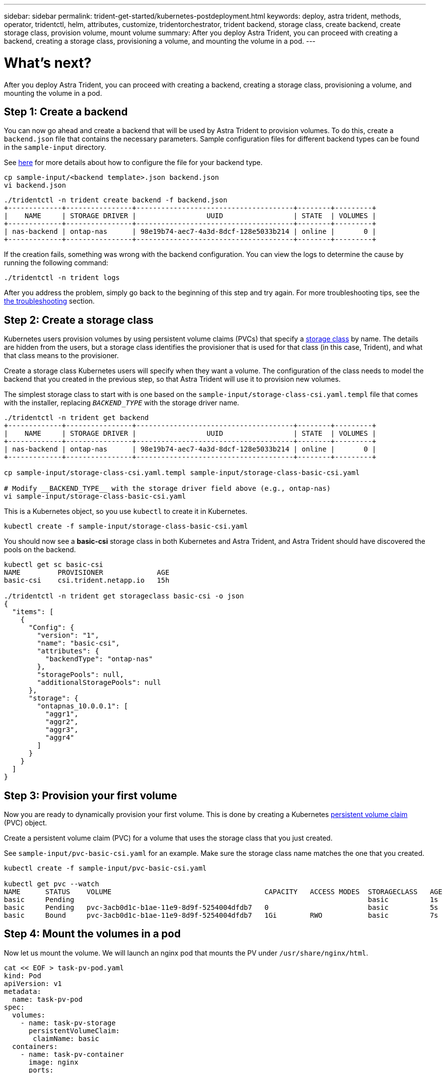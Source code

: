 ---
sidebar: sidebar
permalink: trident-get-started/kubernetes-postdeployment.html
keywords: deploy, astra trident, methods, operator, tridentctl, helm, attributes, customize, tridentorchestrator, trident backend, storage class, create backend, create storage class, provision volume, mount volume
summary: After you deploy Astra Trident, you can proceed with creating a backend, creating a storage class, provisioning a volume, and mounting the volume in a pod.
---

= What's next?
:hardbreaks:
:icons: font
:imagesdir: ../media/

After you deploy Astra Trident, you can proceed with creating a backend, creating a storage class, provisioning a volume, and mounting the volume in a pod.

== Step 1: Create a backend

You can now go ahead and create a backend that will be used by Astra Trident to provision volumes. To do this, create a `backend.json` file that contains the necessary parameters. Sample configuration files for different backend types can be found in the `sample-input` directory.

See link:../trident-use/backends.html[here^] for more details about how to configure the file for your backend type.

----
cp sample-input/<backend template>.json backend.json
vi backend.json
----

----
./tridentctl -n trident create backend -f backend.json
+-------------+----------------+--------------------------------------+--------+---------+
|    NAME     | STORAGE DRIVER |                 UUID                 | STATE  | VOLUMES |
+-------------+----------------+--------------------------------------+--------+---------+
| nas-backend | ontap-nas      | 98e19b74-aec7-4a3d-8dcf-128e5033b214 | online |       0 |
+-------------+----------------+--------------------------------------+--------+---------+
----

If the creation fails, something was wrong with the backend configuration. You can view the logs to determine the cause by running the following command:
----
./tridentctl -n trident logs
----

After you address the problem, simply go back to the beginning of this step and try again. For more troubleshooting tips, see the link:../troubleshooting.html[the troubleshooting^] section.

== Step 2: Create a storage class

Kubernetes users provision volumes by using persistent volume claims (PVCs) that specify a https://kubernetes.io/docs/concepts/storage/storage-classes/[storage class^] by name. The details are hidden from the users, but a storage class identifies the provisioner that is used for that class (in this case, Trident), and what that class means to the provisioner.

Create a storage class Kubernetes users will specify when they want a volume. The configuration of the class needs to model the backend that you created in the previous step, so that Astra Trident will use it to provision new volumes.

The simplest storage class to start with is one based on the `sample-input/storage-class-csi.yaml.templ` file that comes with the installer, replacing `__BACKEND_TYPE__` with the storage driver name.
----
./tridentctl -n trident get backend
+-------------+----------------+--------------------------------------+--------+---------+
|    NAME     | STORAGE DRIVER |                 UUID                 | STATE  | VOLUMES |
+-------------+----------------+--------------------------------------+--------+---------+
| nas-backend | ontap-nas      | 98e19b74-aec7-4a3d-8dcf-128e5033b214 | online |       0 |
+-------------+----------------+--------------------------------------+--------+---------+

cp sample-input/storage-class-csi.yaml.templ sample-input/storage-class-basic-csi.yaml

# Modify __BACKEND_TYPE__ with the storage driver field above (e.g., ontap-nas)
vi sample-input/storage-class-basic-csi.yaml
----

This is a Kubernetes object, so you use `kubectl` to create it in Kubernetes.
----
kubectl create -f sample-input/storage-class-basic-csi.yaml
----

You should now see a *basic-csi* storage class in both Kubernetes and Astra Trident, and Astra Trident should have discovered the pools on the backend.
----
kubectl get sc basic-csi
NAME         PROVISIONER             AGE
basic-csi    csi.trident.netapp.io   15h

./tridentctl -n trident get storageclass basic-csi -o json
{
  "items": [
    {
      "Config": {
        "version": "1",
        "name": "basic-csi",
        "attributes": {
          "backendType": "ontap-nas"
        },
        "storagePools": null,
        "additionalStoragePools": null
      },
      "storage": {
        "ontapnas_10.0.0.1": [
          "aggr1",
          "aggr2",
          "aggr3",
          "aggr4"
        ]
      }
    }
  ]
}
----

== Step 3: Provision your first volume

Now you are ready to dynamically provision your first volume. This is done by creating a Kubernetes https://kubernetes.io/docs/concepts/storage/persistent-volumes[persistent volume claim^] (PVC) object.

Create a persistent volume claim (PVC) for a volume that uses the storage class that you just created.

See `sample-input/pvc-basic-csi.yaml` for an example. Make sure the storage class name matches the one that you created.
----
kubectl create -f sample-input/pvc-basic-csi.yaml

kubectl get pvc --watch
NAME      STATUS    VOLUME                                     CAPACITY   ACCESS MODES  STORAGECLASS   AGE
basic     Pending                                                                       basic          1s
basic     Pending   pvc-3acb0d1c-b1ae-11e9-8d9f-5254004dfdb7   0                        basic          5s
basic     Bound     pvc-3acb0d1c-b1ae-11e9-8d9f-5254004dfdb7   1Gi        RWO           basic          7s
----

== Step 4: Mount the volumes in a pod

Now let us mount the volume. We will launch an nginx pod that mounts the PV under `/usr/share/nginx/html`.
----
cat << EOF > task-pv-pod.yaml
kind: Pod
apiVersion: v1
metadata:
  name: task-pv-pod
spec:
  volumes:
    - name: task-pv-storage
      persistentVolumeClaim:
       claimName: basic
  containers:
    - name: task-pv-container
      image: nginx
      ports:
        - containerPort: 80
          name: "http-server"
      volumeMounts:
        - mountPath: "/usr/share/nginx/html"
          name: task-pv-storage
EOF
kubectl create -f task-pv-pod.yaml
----
----
# Wait for the pod to start
kubectl get pod --watch

# Verify that the volume is mounted on /usr/share/nginx/html
kubectl exec -it task-pv-pod -- df -h /usr/share/nginx/html

# Delete the pod
kubectl delete pod task-pv-pod
----

At this point, the pod (application) no longer exists but the volume is still there. You can use it from another pod if you want to.

To delete the volume, delete the claim:
----
kubectl delete pvc basic
----

You can now do additional tasks, such as the following:

* link:../trident-use/backends.html[Configure additional backends.^]
* link:../trident-use/manage-stor-class.html[Create additional storage classes.^]
